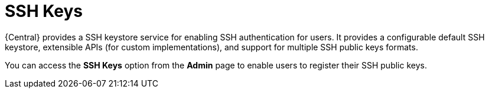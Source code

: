 [id='managing-business-central-ssh-keys-con']
= SSH Keys

{Central} provides a SSH keystore service for enabling SSH authentication for users. It provides a configurable default SSH keystore, extensible APIs (for custom implementations), and support for multiple SSH public keys formats.

You can access the *SSH Keys* option from the *Admin* page to enable users to register their SSH public keys.
